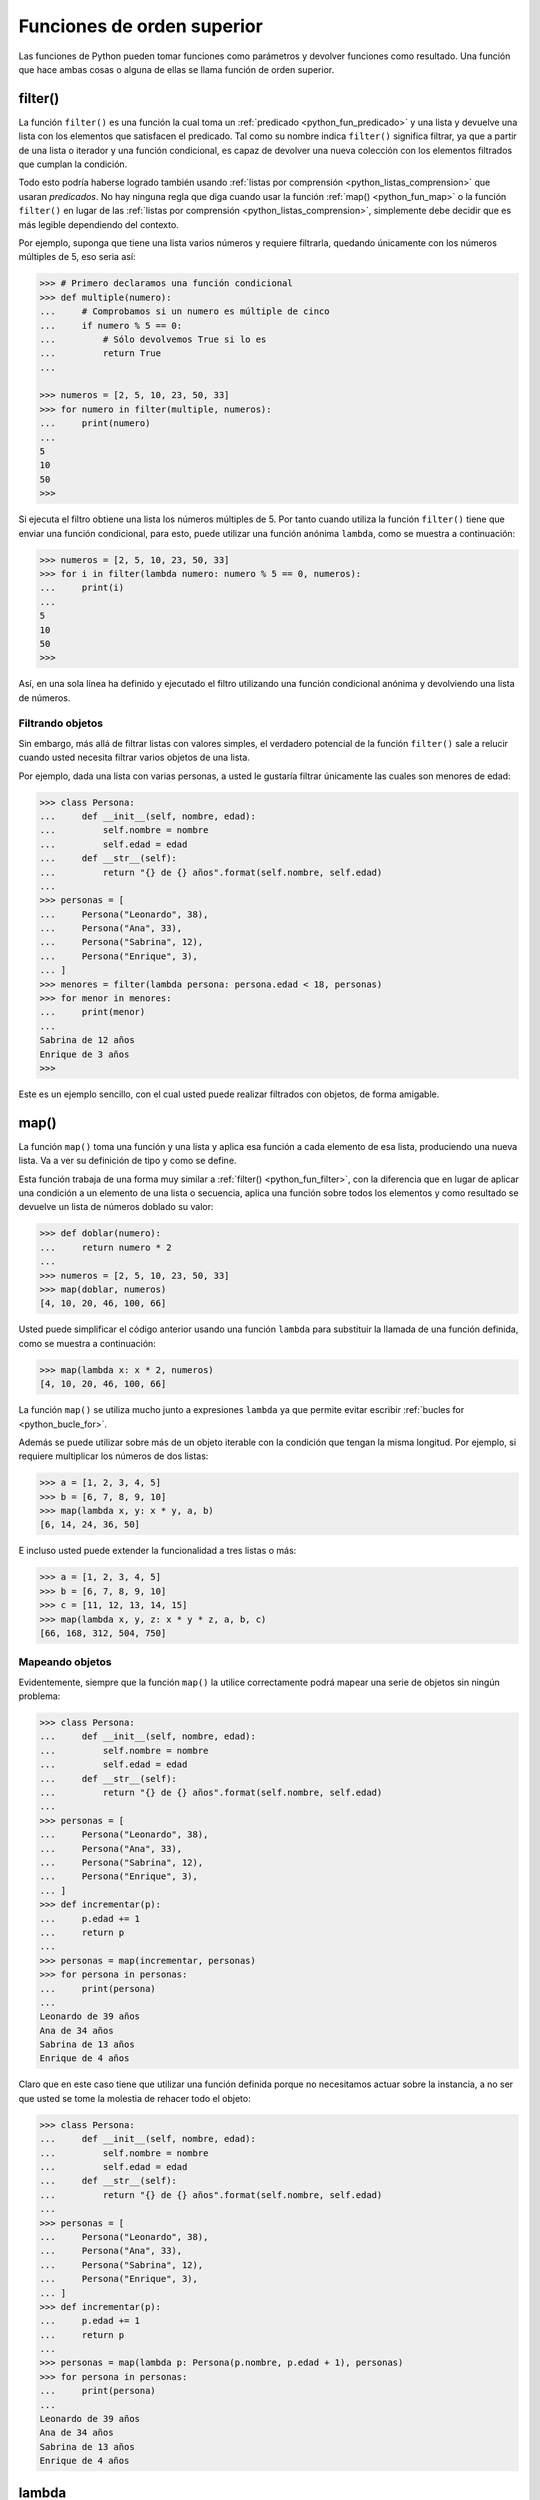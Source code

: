 .. -*- coding: utf-8 -*-


.. _python_fun_orden_superior:

Funciones de orden superior
---------------------------

Las funciones de Python pueden tomar funciones como parámetros y devolver funciones
como resultado. Una función que hace ambas cosas o alguna de ellas se llama función
de orden superior.


.. _python_fun_filter:

filter()
........

La función ``filter()`` es una función la cual toma un :ref:`predicado <python_fun_predicado>`
y una lista y devuelve una lista con los elementos que satisfacen el predicado. Tal como
su nombre indica ``filter()`` significa filtrar, ya que a partir de una lista o iterador
y una función condicional, es capaz de devolver una nueva colección con los elementos
filtrados que cumplan la condición.

Todo esto podría haberse logrado también usando :ref:`listas por comprensión <python_listas_comprension>`
que usaran *predicados*. No hay ninguna regla que diga cuando usar la función
:ref:`map() <python_fun_map>` o la función ``filter()`` en lugar de las
:ref:`listas por comprensión <python_listas_comprension>`, simplemente debe decidir
que es más legible dependiendo del contexto.

Por ejemplo, suponga que tiene una lista varios números y requiere filtrarla,
quedando únicamente con los números múltiples de 5, eso seria así:

.. code-block:: pycon

    >>> # Primero declaramos una función condicional
    >>> def multiple(numero):
    ...     # Comprobamos si un numero es múltiple de cinco
    ...     if numero % 5 == 0:
    ...         # Sólo devolvemos True si lo es
    ...         return True
    ...

    >>> numeros = [2, 5, 10, 23, 50, 33]
    >>> for numero in filter(multiple, numeros):
    ...     print(numero)
    ...
    5
    10
    50
    >>>

Si ejecuta el filtro obtiene una lista los números múltiples de 5. Por tanto cuando
utiliza la función ``filter()`` tiene que enviar una función condicional, para esto,
puede utilizar una función anónima ``lambda``, como se muestra a continuación:

.. code-block:: pycon

    >>> numeros = [2, 5, 10, 23, 50, 33]
    >>> for i in filter(lambda numero: numero % 5 == 0, numeros):
    ...     print(i)
    ...
    5
    10
    50
    >>>

Así, en una sola línea ha definido y ejecutado el filtro utilizando una función
condicional anónima y devolviendo una lista de números.


Filtrando objetos
~~~~~~~~~~~~~~~~~

Sin embargo, más allá de filtrar listas con valores simples, el verdadero potencial
de la función ``filter()`` sale a relucir cuando usted necesita filtrar varios objetos
de una lista.

Por ejemplo, dada una lista con varias personas, a usted le gustaría filtrar únicamente
las cuales son menores de edad:

.. code-block:: pycon

    >>> class Persona:
    ...     def __init__(self, nombre, edad):
    ...         self.nombre = nombre
    ...         self.edad = edad
    ...     def __str__(self):
    ...         return "{} de {} años".format(self.nombre, self.edad)
    ...
    >>> personas = [
    ...     Persona("Leonardo", 38),
    ...     Persona("Ana", 33),
    ...     Persona("Sabrina", 12),
    ...     Persona("Enrique", 3),
    ... ]
    >>> menores = filter(lambda persona: persona.edad < 18, personas)
    >>> for menor in menores:
    ...     print(menor)
    ...
    Sabrina de 12 años
    Enrique de 3 años
    >>>

Este es un ejemplo sencillo, con el cual usted puede realizar filtrados con objetos, de
forma amigable.


.. _python_fun_map:

map()
.....

La función ``map()`` toma una función y una lista y aplica esa función a cada elemento
de esa lista, produciendo una nueva lista. Va a ver su definición de tipo y como se
define.

Esta función trabaja de una forma muy similar a :ref:`filter() <python_fun_filter>`,
con la diferencia que en lugar de aplicar una condición a un elemento de una lista o
secuencia, aplica una función sobre todos los elementos y como resultado se devuelve un
lista de números doblado su valor:

.. code-block:: pycon

    >>> def doblar(numero):
    ...     return numero * 2
    ...
    >>> numeros = [2, 5, 10, 23, 50, 33]
    >>> map(doblar, numeros)
    [4, 10, 20, 46, 100, 66]

Usted puede simplificar el código anterior usando una función ``lambda`` para substituir
la llamada de una función definida, como se muestra a continuación:

.. code-block:: pycon

    >>> map(lambda x: x * 2, numeros)
    [4, 10, 20, 46, 100, 66]

La función ``map()`` se utiliza mucho junto a expresiones ``lambda`` ya que permite
evitar escribir :ref:`bucles for <python_bucle_for>`.

Además se puede utilizar sobre más de un objeto iterable con la condición que tengan
la misma longitud. Por ejemplo, si requiere multiplicar los números de dos listas:

.. code-block:: pycon

    >>> a = [1, 2, 3, 4, 5]
    >>> b = [6, 7, 8, 9, 10]
    >>> map(lambda x, y: x * y, a, b)
    [6, 14, 24, 36, 50]

E incluso usted puede extender la funcionalidad a tres listas o más:

.. code-block:: pycon

    >>> a = [1, 2, 3, 4, 5]
    >>> b = [6, 7, 8, 9, 10]
    >>> c = [11, 12, 13, 14, 15]
    >>> map(lambda x, y, z: x * y * z, a, b, c)
    [66, 168, 312, 504, 750]


Mapeando objetos
~~~~~~~~~~~~~~~~

Evidentemente, siempre que la función ``map()`` la utilice correctamente podrá mapear
una serie de objetos sin ningún problema:

.. code-block:: pycon

    >>> class Persona:
    ...     def __init__(self, nombre, edad):
    ...         self.nombre = nombre
    ...         self.edad = edad
    ...     def __str__(self):
    ...         return "{} de {} años".format(self.nombre, self.edad)
    ...
    >>> personas = [
    ...     Persona("Leonardo", 38),
    ...     Persona("Ana", 33),
    ...     Persona("Sabrina", 12),
    ...     Persona("Enrique", 3),
    ... ]
    >>> def incrementar(p):
    ...     p.edad += 1
    ...     return p
    ...
    >>> personas = map(incrementar, personas)
    >>> for persona in personas:
    ...     print(persona)
    ...
    Leonardo de 39 años
    Ana de 34 años
    Sabrina de 13 años
    Enrique de 4 años

Claro que en este caso tiene que utilizar una función definida porque no necesitamos
actuar sobre la instancia, a no ser que usted se tome la molestia de rehacer todo el
objeto:

.. code-block:: pycon

    >>> class Persona:
    ...     def __init__(self, nombre, edad):
    ...         self.nombre = nombre
    ...         self.edad = edad
    ...     def __str__(self):
    ...         return "{} de {} años".format(self.nombre, self.edad)
    ...
    >>> personas = [
    ...     Persona("Leonardo", 38),
    ...     Persona("Ana", 33),
    ...     Persona("Sabrina", 12),
    ...     Persona("Enrique", 3),
    ... ]
    >>> def incrementar(p):
    ...     p.edad += 1
    ...     return p
    ...
    >>> personas = map(lambda p: Persona(p.nombre, p.edad + 1), personas)
    >>> for persona in personas:
    ...     print(persona)
    ...
    Leonardo de 39 años
    Ana de 34 años
    Sabrina de 13 años
    Enrique de 4 años


.. _python_fun_lambda:

lambda
......

La expresión ``lambda``, es una función anónima que suelen ser usadas cuando necesita
una función una sola vez. Normalmente usted crea funciones ``lambda`` con el único
propósito de pasarlas a funciones de orden superior.

En muchos lenguajes, el uso de ``lambdas`` sobre funciones definidas causa problemas
de rendimiento. No es el caso en Python.

.. code-block:: pycon

    >>> import os
    >>> archivos = os.listdir(os.__file__.replace("/os.pyc", "/"))
    >>> print(filter(lambda x: x.startswith("os."), archivos))
    ['os.pyc', 'os.py']

En el ejemplo anterior se usa el método ``os.__file__`` para obtener la ruta donde
esta instalada el módulo ``os`` en su sistema, ejecutando la siguiente sentencia:

.. code-block:: pycon

    >>> os.__file__
    '/usr/lib/python3.7/os.pyc'

Si con el método ``os.__file__`` obtiene la ruta del módulo ``os`` con el método
``replace("/os.pyc", "/")`` busca la cadena de carácter "/os.pyc" y la remplaza por
la cadena de carácter "/"

.. code-block:: pycon

    >>> os.__file__.replace("/os.pyc", "/")
    '/usr/lib/python3.7/'

Luego se define la variable ``archivos`` generando una lista de archivos usando la
función ``os.listdir()``, pasando el parámetro obtenido de la ruta donde se instalo
el módulo ``os`` ejecutando en el comando previo, con la siguiente sentencia:

.. code-block:: pycon

    >>> archivos = os.listdir("/usr/lib/python3.7/")

De esta forma se define en la variable ``archivos`` un :ref:`tipo lista <python_list>`
con un tamaño de *433*, como se puede comprobar a continuación:

.. code-block:: pycon

    >>> type(archivos)
    <type 'list'>
    >>> len(archivos)
    443

Opcionalmente puede comprobar si la cadena de caracteres **os.pyc** se encuentras
una de las posiciones de la lista ``archivos``, ejecutando la siguiente sentencia:

.. code-block:: pycon

    >>> "os.pyc" in archivos
    True

Ya al comprobar que existe la cadena de caracteres "**os.pyc**" se usa una función
``lambda`` como parámetro de la función :ref:`filter() <python_fun_filter>` para
filtrar todos los archivos del directorio "*/usr/lib/python3.7/*" por medio del función
``os.listdir()`` que inicien con la cadena de caracteres "**os.**" usando la función
:ref:`startswith() <python_fun_startswith>`.

.. code-block:: pycon

    >>> print(filter(lambda x: x.startswith("os."), os.listdir("/usr/lib/python3.7/")))
    ['os.pyc', 'os.py']

Así de esta forma se comprueba que existe el archivo compilado "**os.pyc**" de Python
junto con el mismo módulo Python "**os.py**".


.. tip::
    Más detalle consulte la referencia de las expresiones :ref:`lambda <python_expresion_lambda>`.


----

.. seealso::

    Consulte la sección de :ref:`lecturas suplementarias <lectura_extras_leccion5>`
    del entrenamiento para ampliar su conocimiento en esta temática.


.. raw:: html
   :file: ../_templates/partials/soporte_profesional.html

.. disqus::

